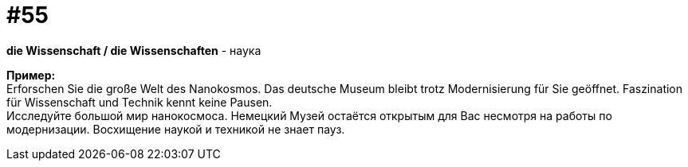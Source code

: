 [#16_055]
= #55
:hardbreaks:

*die Wissenschaft / die Wissenschaften* - наука

*Пример:*
Erforschen Sie die große Welt des Nanokosmos. Das deutsche Museum bleibt trotz Modernisierung für Sie geöffnet. Faszination für Wissenschaft und Technik kennt keine Pausen. 
Исследуйте большой мир нанокосмоса. Немецкий Музей остаётся открытым для Вас несмотря на работы по модернизации. Восхищение наукой и техникой не знает пауз.